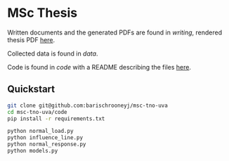 * MSc Thesis

Written documents and the generated PDFs are found in /writing/, rendered thesis
PDF [[./writing/thesis/thesis.pdf][here]].

Collected data is found in /data/.

Code is found in /code/ with a README describing the files [[./code/README.org][here]].

** Quickstart

#+BEGIN_SRC bash
git clone git@github.com:barischrooneyj/msc-tno-uva
cd msc-tno-uva/code
pip install -r requirements.txt

python normal_load.py
python influence_line.py
python normal_response.py
python models.py
#+END_SRC
